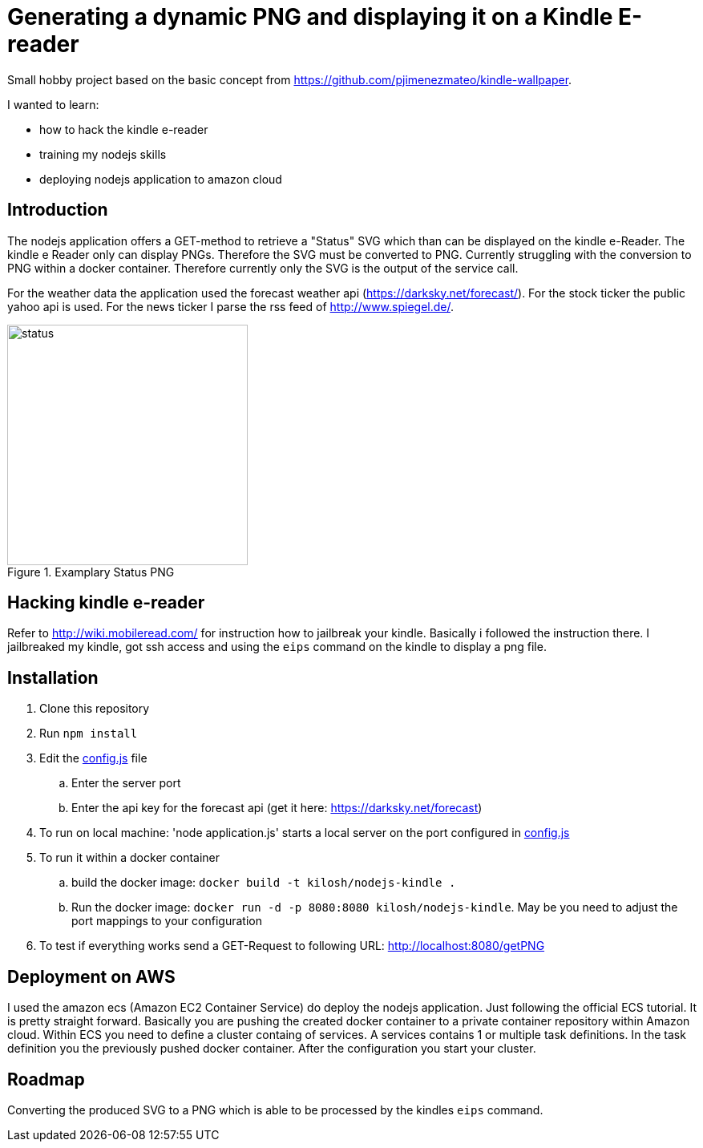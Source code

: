 = Generating a dynamic PNG and displaying it on a Kindle E-reader

Small hobby project based on the basic concept from https://github.com/pjimenezmateo/kindle-wallpaper.

I wanted to learn:

* how to hack the kindle e-reader
* training my nodejs skills
* deploying nodejs application to amazon cloud

== Introduction

The nodejs application offers a GET-method to retrieve a "Status" SVG which than can be displayed on the kindle e-Reader. The kindle e Reader only can display PNGs. Therefore the SVG must be converted to PNG. Currently struggling with the conversion to PNG within a docker container. Therefore currently only the SVG is the output of the service call.

For the weather data the application used the forecast weather api (https://darksky.net/forecast/). For the stock ticker the public yahoo api is used. For the news ticker I parse the rss feed of http://www.spiegel.de/. 

image::status.png[width="300", title="Examplary Status PNG"]

== Hacking kindle e-reader

Refer to http://wiki.mobileread.com/ for instruction how to jailbreak your kindle. Basically i followed the instruction there. I jailbreaked my kindle, got ssh access and using the `eips` command on the kindle to display a png file.

== Installation

. Clone this repository
. Run `npm install`
. Edit the link:config.js[config.js] file
.. Enter the server port
.. Enter the api key for the forecast api (get it here: https://darksky.net/forecast)
. To run on local machine: 'node application.js' starts a local server on the port configured in link:config.js[config.js]
. To run it within a docker container
.. build the docker image: `docker build -t kilosh/nodejs-kindle .`
.. Run the docker image: `docker run -d -p 8080:8080 kilosh/nodejs-kindle`. May be you need to adjust the port mappings to your configuration
. To test if everything works send a GET-Request to following URL: http://localhost:8080/getPNG

== Deployment on AWS
I used the amazon ecs (Amazon EC2 Container Service) do deploy the nodejs application. Just following the official ECS tutorial. It is pretty straight forward. Basically you are pushing the created docker container to a private container repository within Amazon cloud. Within ECS you need to define a cluster containg of services. A services contains 1 or multiple task definitions. In the task definition you the previously pushed docker container. After the configuration you start your cluster.

== Roadmap
Converting the produced SVG to a PNG which is able to be processed by the kindles `eips` command.
